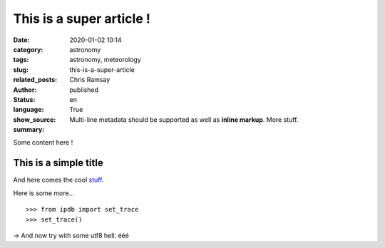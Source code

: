 This is a super article !
#########################

:date: 2020-01-02 10:14
:category: astronomy
:tags: astronomy, meteorology
:slug: this-is-a-super-article
:related_posts:
:author: Chris Ramsay
:status: published
:language: en
:show_source: True
:summary:
    Multi-line metadata should be supported
    as well as **inline markup**. More stuff.

Some content here !

This is a simple title
======================

And here comes the cool stuff_.

Here is some more...

::

   >>> from ipdb import set_trace
   >>> set_trace()

→ And now try with some utf8 hell: ééé

.. _stuff: http://books.couchdb.org/relax/design-documents/views
